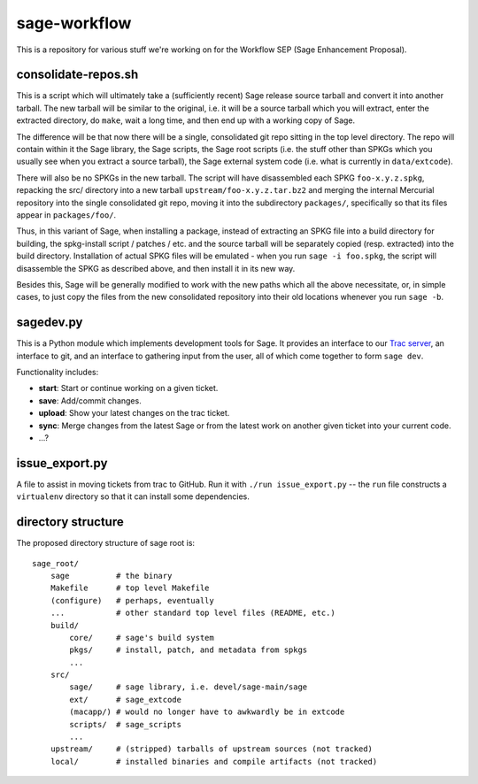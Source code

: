 sage-workflow
=============

This is a repository for various stuff we're working on for the
Workflow SEP (Sage Enhancement Proposal).


consolidate-repos.sh
--------------------

This is a script which will ultimately take a (sufficiently recent)
Sage release source tarball and convert it into another tarball. The
new tarball will be similar to the original, i.e. it will be a source
tarball which you will extract, enter the extracted directory, do
``make``, wait a long time, and then end up with a working copy of
Sage.

The difference will be that now there will be a single, consolidated
git repo sitting in the top level directory. The repo will contain
within it the Sage library, the Sage scripts, the Sage root scripts
(i.e. the stuff other than SPKGs which you usually see when you
extract a source tarball), the Sage external system code (i.e. what is
currently in ``data/extcode``).

There will also be no SPKGs in the new tarball. The script will have
disassembled each SPKG ``foo-x.y.z.spkg``, repacking the src/
directory into a new tarball ``upstream/foo-x.y.z.tar.bz2`` and
merging the internal Mercurial repository into the single consolidated
git repo, moving it into the subdirectory ``packages/``, specifically
so that its files appear in ``packages/foo/``.

Thus, in this variant of Sage, when installing a package, instead of
extracting an SPKG file into a build directory for building, the
spkg-install script / patches / etc. and the source tarball will be
separately copied (resp. extracted) into the build directory.
Installation of actual SPKG files will be emulated - when you run
``sage -i foo.spkg``, the script will disassemble the SPKG as
described above, and then install it in its new way.

Besides this, Sage will be generally modified to work with the new
paths which all the above necessitate, or, in simple cases, to just
copy the files from the new consolidated repository into their old
locations whenever you run ``sage -b``.


sagedev.py
----------

This is a Python module which implements development tools for Sage.
It provides an interface to our `Trac server`_, an interface to git,
and an interface to gathering input from the user, all of which come
together to form ``sage dev``.

Functionality includes:

- **start**: Start or continue working on a given ticket.

- **save**: Add/commit changes.

- **upload**: Show your latest changes on the trac ticket.

- **sync**: Merge changes from the latest Sage or from the latest work
  on another given ticket into your current code.

- ...?

.. _Trac server: http://trac.sagemath.org/sage_trac/


issue_export.py
---------------

A file to assist in moving tickets from trac to GitHub.
Run it with ``./run issue_export.py`` -- the ``run`` file
constructs a ``virtualenv`` directory so that it can
install some dependencies.


directory structure
-------------------

The proposed directory structure of sage root is::

    sage_root/
        sage          # the binary
        Makefile      # top level Makefile
        (configure)   # perhaps, eventually
        ...           # other standard top level files (README, etc.)
        build/
            core/     # sage's build system
            pkgs/     # install, patch, and metadata from spkgs
            ...
        src/
            sage/     # sage library, i.e. devel/sage-main/sage
            ext/      # sage_extcode
            (macapp/) # would no longer have to awkwardly be in extcode
            scripts/  # sage_scripts
            ...
        upstream/     # (stripped) tarballs of upstream sources (not tracked)
        local/        # installed binaries and compile artifacts (not tracked)
